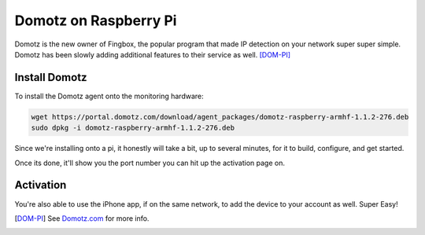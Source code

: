 Domotz on Raspberry Pi
=========================

Domotz is the new owner of Fingbox, the popular program that made IP detection on your network super super simple. Domotz has been slowly adding additional features to their service as well. [DOM-PI]_

Install Domotz
------------------

To install the Domotz agent onto the monitoring hardware:

.. code-block:: bash

  wget https://portal.domotz.com/download/agent_packages/domotz-raspberry-armhf-1.1.2-276.deb
  sudo dpkg -i domotz-raspberry-armhf-1.1.2-276.deb

Since we're installing onto a pi, it honestly will take a bit, up to several minutes, for it to build, configure, and get started.

Once its done, it'll show you the port number you can hit up the activation page on.

Activation
--------------

You're also able to use the iPhone app, if on the same network, to add the device to your account as well. Super Easy!

.. [DOM-PI] See `Domotz.com <domotz.com>`_ for more info.
